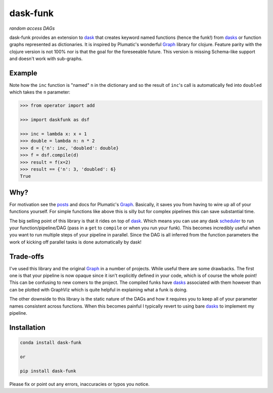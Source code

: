 ==========
dask-funk
==========
*random access DAGs*

.. image:: https://travis-ci.org/bmabey/dask-funk.svg?branch=master
    :target: https://travis-ci.org/bmabey/dask-funk

dask-funk provides an extension to dask_ that creates keyword named functions
(hence the funk!) from dasks_ or function graphs represented as dictionaries.
It is inspired by Plumatic's wonderful Graph_ library for clojure. Feature parity
with the clojure version is not 100% nor is that the goal for the foreseeable future.
This version is missing Schema-like support and doesn't work with sub-graphs.

.. _dask: http://dask.pydata.org/en/latest/#
.. _dasks: http://dask.pydata.org/en/latest/spec.html
.. _Graph: https://github.com/plumatic/plumbing#graph-the-functional-swiss-army-knife

Example
=======

Note how the ``inc`` function is "named" ``n`` in the dictionary and so the result
of ``inc``'s call is automatically fed into ``doubled`` which takes the ``n`` parameter:

.. code:: python

    >>> from operator import add

    >>> import daskfunk as dsf

    >>> inc = lambda x: x + 1
    >>> double = lambda n: n * 2
    >>> d = {'n': inc, 'doubled': double}
    >>> f = dsf.compile(d)
    >>> result = f(x=2)
    >>> result == {'n': 3, 'doubled': 6}
    True


Why?
=======

For motivation see the posts_ and docs for Plumatic's Graph_. Basically, it saves you from
having to wire up all of your functions yourself. For simple functions like above this is
silly but for complex pipelines this can save substantial time.

The big selling point of this library is that it rides on top of dask_. Which means
you can use any dask scheduler_ to run your function/pipeline/DAG (pass in a ``get``
to ``compile`` or when you run your funk). This becomes incredibly useful when you want
to run multiple steps of your pipeline in parallel. Since the DAG is all inferred from the
function parameters the work of kicking off parallel tasks is done automatically by dask!

.. _posts: https://plumatic.github.io//prismatics-graph-at-strange-loop
.. _scheduler: http://dask.pydata.org/en/latest/scheduler-overview.html


Trade-offs
=======

I've used this library and the original Graph_ in a number of projects. While useful there are some
drawbacks. The first one is that your pipeline is now opaque since it isn't explicitly defined in
your code, which is of course the whole point! This can be confusing to new comers to the project.
The compiled funks have dasks_ associated with them however than can be plotted with GraphViz which
is quite helpful in explaining what a funk is doing.

The other downside to this library is the static nature of the DAGs and how it requires you to keep
all of your parameter names consistent across functions. When this becomes painful I typically revert
to using bare dasks_ to implement my pipeline.


Installation
============


.. code:: bash

    conda install dask-funk

    or

    pip install dask-funk


Please fix or point out any errors, inaccuracies or typos you notice.
